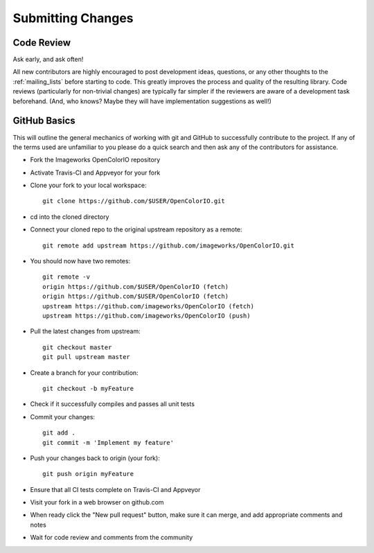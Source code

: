 .. _submitting-changes:

Submitting Changes
==================

Code Review
***********

Ask early, and ask often!

All new contributors are highly encouraged to post development ideas, questions,
or any other thoughts to the :ref:`mailing_lists` before starting to code.  This
greatly improves the process and quality of the resulting library.   Code
reviews (particularly for non-trivial changes) are typically far simpler if the
reviewers are aware of a development task beforehand. (And, who knows? Maybe they
will have implementation suggestions as well!)

GitHub Basics
*************

This will outline the general mechanics of working with git and GitHub to
successfully contribute to the project. If any of the terms used are unfamiliar
to you please do a quick search and then ask any of the contributors for
assistance.

* Fork the Imageworks OpenColorIO repository
* Activate Travis-CI and Appveyor for your fork
* Clone your fork to your local workspace::

    git clone https://github.com/$USER/OpenColorIO.git

* cd into the cloned directory
* Connect your cloned repo to the original upstream repository as a remote::

    git remote add upstream https://github.com/imageworks/OpenColorIO.git

* You should now have two remotes::

    git remote -v
    origin https://github.com/$USER/OpenColorIO (fetch)
    origin https://github.com/$USER/OpenColorIO (fetch)
    upstream https://github.com/imageworks/OpenColorIO (fetch)
    upstream https://github.com/imageworks/OpenColorIO (push)

* Pull the latest changes from upstream::

    git checkout master
    git pull upstream master

* Create a branch for your contribution::

    git checkout -b myFeature

* Check if it successfully compiles and passes all unit tests
* Commit your changes::

    git add .
    git commit -m 'Implement my feature'

* Push your changes back to origin (your fork)::

    git push origin myFeature

* Ensure that all CI tests complete on Travis-CI and Appveyor
* Visit your fork in a web browser on github.com
* When ready click the "New pull request" button, make sure it can merge, and
  add appropriate comments and notes
* Wait for code review and comments from the community
